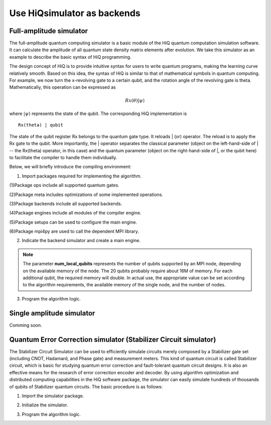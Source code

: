 .. _Use-HiQsimulator-as-backends:

Use HiQsimulator as backends
=============================


Full-amplitude simulator
-------------------------

The full-amplitude quantum computing simulator is a basic module of the
HiQ quantum computation simulation software. It can calculate the
amplitude of all quantum state density matrix elements after evolution.
We take this simulator as an example to describe the basic syntax of HiQ
programming.

The design concept of HiQ is to provide intuitive syntax for users to
write quantum programs, making the learning curve relatively smooth.
Based on this idea, the syntax of HiQ is similar to that of mathematical
symbols in quantum computing. For example, we now turn the x-revolving
gate to a certain qubit, and the rotation angle of the revolving gate is
theta. Mathematically, this operation can be expressed as

.. math::
    Rx(\theta) \left | \psi \right \rangle


where :math:`\left | \psi \right \rangle` represents the state of the qubit. The corresponding HiQ
implementation is
::

    Rx(theta) | qubit

The state of the qubit register Rx belongs to the quantum gate type. It
reloads \| (or) operator. The reload is to apply the Rx gate to the
qubit. More importantly, the \| operator separates the classical
parameter (object on the left-hand-side of \| -- the Rx(theta) operator,
in this case) and the quantum parameter (object on the right-hand-side
of \|, or the qubit here) to facilitate the compiler to handle them
individually.

Below, we will briefly introduce the compiling environment:

1. Import packages required for implementing the algorithm.

.. code-block:: python
   :linenos:

    from projectq.ops import H, Z, X, Measure, All, Ph
    from projectq.meta import Loop, Compute, Uncompute, Control
    from projectq.cengines import (MainEngine,
                                    AutoReplacer,
                                    LocalOptimizer,
                                    TagRemover,
                                    DecompositionRuleSet)
    import projectq.setups.decompositions

    from hiq.projectq.backends import SimulatorMPI
    from hiq.projectq.cengines import GreedyScheduler, HiQMainEngine

    from mpi4py import MPI


(1)Package ops include all supported quantum gates.

(2)Package meta includes optimizations of some implemented operations.

(3)Package backends include all supported backends.

(4)Package engines include all modules of the compiler engine.

(5)Package setups can be used to configure the main engine.

(6)Package mpi4py are used to call the dependent MPI library.


2. Indicate the backend simulator and create a main engine.

.. code-block:: python
   :linenos:

    # create a main compiler engine with a simulator backend:
    cache_depth = 10
    rule_set = DecompositionRuleSet(modules  = [projectq.setups.decompositions])
    engines = [TagRemover(),
                LocalOptimizer(cache_depth),
                AutoReplacer(rule_set),
                TagRemover(),
                LocalOptimizer(cache_depth),
                GreedyScheduler()]

    eng = HiQMainEngine(SimulatorMPI(gate_fusion=True, num_local_qubits=20), engines)
    
.. note::
    The parameter **num_local_qubits** represents the number of qubits supported by an MPI node, 
    depending on the available memory of the node. The 20 qubits probably require about 16M of memory. 
    For each additional qubit, the required memory will double. 
    In actual use, the appropriate value can be set according to the algorithm requirements, 
    the available memory of the single node, and the number of nodes.

3. Program the algorithm logic.

.. code-block:: python
   :linenos:

    # make a Bell-pair
    b1, b2 = _create_bell_pair(eng)

    # Alice creates a nice state to send
    psi = eng.allocate_qubit()

    print("= Step 1. Alice creates the state to be sent from \|0>")
    state_creation_function(eng, psi)

    # entangle it with Alice's b1
    CNOT | (psi, b1)
    print("= Step 2. Alice entangles the state with her share of the Bell-pair")

    # measure two values (once in Hadamard basis) and send the bits to Bob
    H | psi
    Measure | psi
    Measure | b1
    msg_to_bob = [int(psi), int(b1)]
    print("= Step 3. Alice sends the classical message {} to Bob".format(msg_to_bob))

    # Bob may have to apply up to two operation depending on the message sent
    # by Alice:
    with Control(eng, b1):
        X | b2
    with Control(eng, psi):
        Z | b2

    # try to uncompute the psi state
    print("= Step 4. Bob tries to recover the state created by Alice")
    with Dagger(eng):
        state_creation_function(eng, b2)

    # check whether the uncompute was successful. The simulator only allows to
    # delete qubits which are in a computational basis state.
    del b2
    eng.flush()

    print("\\t Bob successfully arrived at \|0>")


Single amplitude simulator
--------------------------

Comming soon.


Quantum Error Correction simulator (Stabilizer Circuit simulator)
------------------------------------------------------------------

The Stabilizer Circuit Simulator can be used to efficiently simulate
circuits merely composed by a Stabilizer gate set (including CNOT,
Hadamard, and Phase gate) and measurement meters. This kind of quantum
circuit is called Stabilizer circuit, which is basic for studying
quantum error correction and fault-tolerant quantum circuit designs. It
is also an effective means for the research of error correction encoder
and decoder. By using algorithm optimization and distributed computing
capabilities in the HiQ software package, the simulator can easily
simulate hundreds of thousands of qubits of Stabilizer quantum circuits.
The basic procedure is as follows:

1. Import the simulator package.

.. code-block:: python
   :linenos:

    from projectq.ops import CNOT, H, Measure
    from hiq.projectq.backends import StabilizerSimulator
    from hiq.projectq.cengines import HiQMainEngine


2. Initialize the simulator.

.. code-block:: python
   :linenos:

    simulator = StabilizerSimulator(9)
    eng = HiQMainEngine(simulator, [])


3. Program the algorithm logic.

.. code-block:: python
   :linenos:

    #allocate
    qubits = eng.allocate_qureg(9)
    
    #prepares a uniform superposition over 5-bit strings in qubits 0 to 4
    H | qubits[0]
    H | qubits[1]
    H | qubits[2]
    H | qubits[3]
    H | qubits[4]

    #computes f in qubits 5 to 8
    CNOT | (qubits[0], qubits[5])
    CNOT | (qubits[1], qubits[5])
    CNOT | (qubits[1], qubits[6])
    CNOT | (qubits[2], qubits[6])
    CNOT | (qubits[2], qubits[7])
    CNOT | (qubits[3], qubits[7])
    CNOT | (qubits[3], qubits[8])
    CNOT | (qubits[4], qubits[8])

    #measures those qubits "for pedagogical purposes."
    Measure | qubits[5]
    Measure | qubits[6]
    Measure | qubits[7]
    Measure | qubits[8]
    eng.flush()
    print("= The qubits5-8 state:{}{}{}{} ".format(int(qubits[5]),
           int(qubits[6]), int(qubits[7]), int(qubits[8])))

    #performs a Fourier transform on qubits 0 to 4
    H | qubits[0]
    H | qubits[1]
    H | qubits[2]
    H | qubits[3]
    H | qubits[4]

    #measure
    Measure | qubits[0]
    Measure | qubits[1]
    Measure | qubits[2]
    Measure | qubits[3]
    Measure | qubits[4]
    eng.flush()
    print("= The qubits0-4 state: {}{}{}{}{}".format(int(qubits[0]),
           int(qubits[1]), int(qubits[2]), int(qubits[3]), int(qubits[4])))
